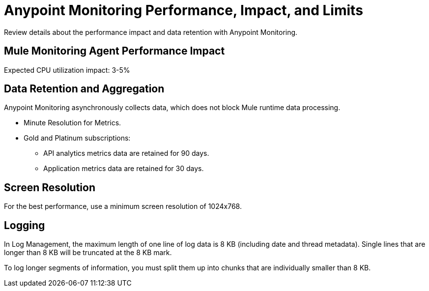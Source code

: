 = Anypoint Monitoring Performance, Impact, and Limits

Review details about the performance impact and data retention with Anypoint Monitoring.

== Mule Monitoring Agent Performance Impact

Expected CPU utilization impact: 3-5%

== Data Retention and Aggregation

Anypoint Monitoring asynchronously collects data, which does not block Mule runtime data processing.

* Minute Resolution for Metrics.
* Gold and Platinum subscriptions:
 ** API analytics metrics data are retained for 90 days.
 ** Application metrics data are retained for 30 days.


== Screen Resolution

For the best performance, use a minimum screen resolution of 1024x768.

== Logging

In Log Management, the maximum length of one line of log data is 8 KB (including date and thread metadata). Single lines that are longer than 8 KB will be truncated at the 8 KB mark.

To log longer segments of information, you must split them up into chunks that are individually smaller than 8 KB.
